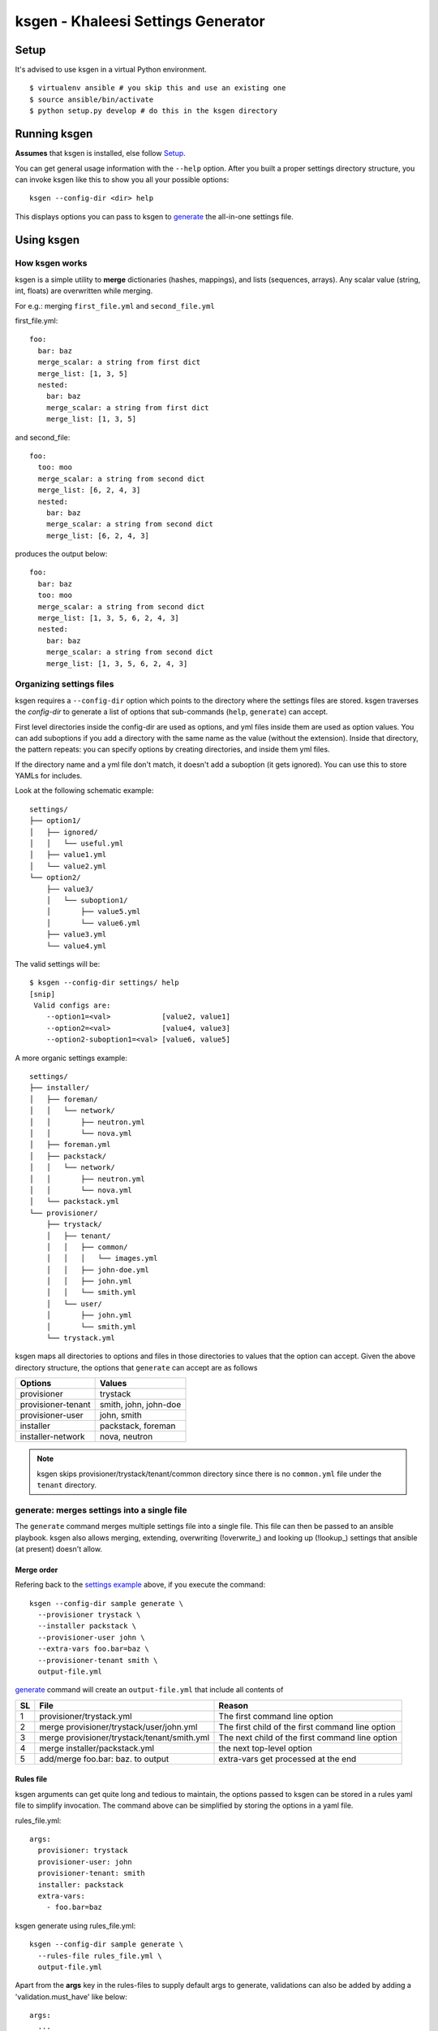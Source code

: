 ===================================
ksgen - Khaleesi Settings Generator
===================================

Setup
=====

It's advised to use ksgen in a virtual Python environment. ::

  $ virtualenv ansible # you skip this and use an existing one
  $ source ansible/bin/activate
  $ python setup.py develop # do this in the ksgen directory

Running ksgen
=============

**Assumes** that ksgen is installed, else follow Setup_.

You can get general usage information with the ``--help`` option. After you
built a proper settings directory structure, you can invoke ksgen like this to
show you all your possible options::

  ksgen --config-dir <dir> help

This displays options you can pass to ksgen to generate_ the all-in-one
settings file.

Using ksgen
===========

How ksgen works
---------------

ksgen is a simple utility to **merge** dictionaries (hashes, mappings), and
lists (sequences, arrays). Any scalar value (string, int, floats) are
overwritten while merging.

For e.g.: merging ``first_file.yml`` and ``second_file.yml``

first_file.yml::

  foo:
    bar: baz
    merge_scalar: a string from first dict
    merge_list: [1, 3, 5]
    nested:
      bar: baz
      merge_scalar: a string from first dict
      merge_list: [1, 3, 5]

and second_file::

  foo:
    too: moo
    merge_scalar: a string from second dict
    merge_list: [6, 2, 4, 3]
    nested:
      bar: baz
      merge_scalar: a string from second dict
      merge_list: [6, 2, 4, 3]

produces the output below::

  foo:
    bar: baz
    too: moo
    merge_scalar: a string from second dict
    merge_list: [1, 3, 5, 6, 2, 4, 3]
    nested:
      bar: baz
      merge_scalar: a string from second dict
      merge_list: [1, 3, 5, 6, 2, 4, 3]


Organizing settings files
-------------------------

ksgen requires a ``--config-dir`` option which points to the directory where
the settings files are stored. ksgen traverses the *config-dir* to generate a
list of options that sub-commands (``help``, ``generate``) can accept.

First level directories inside the config-dir are used as options, and yml
files inside them are used as option values. You can add suboptions if you add
a directory with the same name as the value (without the extension). Inside
that directory, the pattern repeats: you can specify options by creating
directories, and inside them yml files.

If the directory name and a yml file don't match, it doesn't add a suboption
(it gets ignored). You can use this to store YAMLs for includes.

Look at the following schematic example::

  settings/
  ├── option1/
  │   ├── ignored/
  │   │   └── useful.yml
  │   ├── value1.yml
  │   └── value2.yml
  └── option2/
      ├── value3/
      │   └── suboption1/
      │       ├── value5.yml
      │       └── value6.yml
      ├── value3.yml
      └── value4.yml

The valid settings will be::

  $ ksgen --config-dir settings/ help
  [snip]
   Valid configs are:
      --option1=<val>            [value2, value1]
      --option2=<val>            [value4, value3]
      --option2-suboption1=<val> [value6, value5]

A more organic _`settings example`::

  settings/
  ├── installer/
  │   ├── foreman/
  │   │   └── network/
  │   │       ├── neutron.yml
  │   │       └── nova.yml
  │   ├── foreman.yml
  │   ├── packstack/
  │   │   └── network/
  │   │       ├── neutron.yml
  │   │       └── nova.yml
  │   └── packstack.yml
  └── provisioner/
      ├── trystack/
      │   ├── tenant/
      │   │   ├── common/
      │   │   │   └── images.yml
      │   │   ├── john-doe.yml
      │   │   ├── john.yml
      │   │   └── smith.yml
      │   └── user/
      │       ├── john.yml
      │       └── smith.yml
      └── trystack.yml


ksgen maps all directories to options and files in those directories to
values that the option can accept. Given the above directory structure,
the options that ``generate`` can accept are as follows

+---------------------+-----------------------+
|  Options            | Values                |
+=====================+=======================+
|  provisioner        | trystack              |
+---------------------+-----------------------+
|  provisioner-tenant | smith, john, john-doe |
+---------------------+-----------------------+
|  provisioner-user   | john, smith           |
+---------------------+-----------------------+
|  installer          | packstack, foreman    |
+---------------------+-----------------------+
|  installer-network  | nova, neutron         |
+---------------------+-----------------------+

.. NOTE:: ksgen skips provisioner/trystack/tenant/common directory since
   there is no ``common.yml`` file under the ``tenant`` directory.

_`generate`: merges settings into a single file
-----------------------------------------------

The ``generate`` command merges multiple settings file into a single
file. This file can then be passed to an ansible playbook. ksgen also
allows merging, extending, overwriting (!overwrite_) and looking up
(!lookup_) settings that ansible (at present) doesn't allow.

Merge order
~~~~~~~~~~~
Refering back to the `settings example`_ above, if you execute the command::

  ksgen --config-dir sample generate \
    --provisioner trystack \
    --installer packstack \
    --provisioner-user john \
    --extra-vars foo.bar=baz \
    --provisioner-tenant smith \
    output-file.yml

`generate`_ command will create an ``output-file.yml`` that include all
contents of

+----+---------------------------------------------+--------------------------------------------------+
| SL | File                                        | Reason                                           |
+====+=============================================+==================================================+
| 1  | provisioner/trystack.yml                    | The first command line option                    |
+----+---------------------------------------------+--------------------------------------------------+
| 2  | merge provisioner/trystack/user/john.yml    | The first child of the first command line option |
+----+---------------------------------------------+--------------------------------------------------+
| 3  | merge provisioner/trystack/tenant/smith.yml | The next child of the first command line option  |
+----+---------------------------------------------+--------------------------------------------------+
| 4  | merge installer/packstack.yml               | the next top-level option                        |
+----+---------------------------------------------+--------------------------------------------------+
| 5  | add/merge foo.bar: baz. to output           | extra-vars get processed at the end              |
+----+---------------------------------------------+--------------------------------------------------+

Rules file
~~~~~~~~~~
ksgen arguments can get quite long and tedious to maintain, the options passed
to ksgen can be stored in a rules yaml file to simplify invocation. The command
above can be simplified by storing the options in a yaml file.

rules_file.yml::

  args:
    provisioner: trystack
    provisioner-user: john
    provisioner-tenant: smith
    installer: packstack
    extra-vars:
      - foo.bar=baz

ksgen generate using rules_file.yml::

  ksgen --config-dir sample generate \
    --rules-file rules_file.yml \
    output-file.yml


Apart from the **args** key in the rules-files to supply default args to
generate, validations can also be added by adding a 'validation.must_have' like
below::

  args:
    ...
      default args
    ...
  validation:
    must_have:
        - topology

The generate commmand would validate that all options in must_have are supplied
else it will fail with an appropriate message.


YAML tags
=========

ksgen uses Configure_ python package to keep the yaml files DRY_. It also adds a
few yaml tags like !overwrite, !lookup, !join, !env to the collection.

.. _Configure: http://configure.readthedocs.org/en/latest/
.. _DRY: https://en.wikipedia.org/wiki/Don't_repeat_yourself


overwrite
---------

Use overwrite_ tag to overwrite value of a key. This is especially useful when
to clear the contents of an array and add new one

For e.g.: merging ::

  foo: bar

and ::

 foo: [1, 2, 3]

will fail since there is no reasonable way to merge a string and an array.
Use overwrite to set the contents of foo to [1, 2, 3] as below ::

 foo: !overwrite [1, 2, 3]


lookup
------

Lookup helps keep the yaml files DRY_ by replacing looking up values for keys.

::

 foo: bar
 value_of_foo: !lookup foo

After ksgen process the yaml above the `value_of_foo` will be replaced by
`bar` resulting in the output below. ::

 foo: bar
 value_of_foo: bar

.. Warning:: (Limitation) Lookup is done only after all yaml files are loaded
   and the values are merged so that the entire yaml tree can be searched. This
   prevents combining other yaml tags with lookup_ as most tags are processed
   when yaml is loaded and not when it is written. For example::

     home: /home/john
     bashrc: !join [ !lookup home, /bashrc ]

   This **will fail** to set bashrc to `/home/john/bashrc` where as the snippet
   below will work as expected::

     bashrc: !join [ !env HOME, /bashrc ]

join
----

Use join tag to join all items in an array into a string. This is quite useful
when using yaml anchors or env_ tag. ::

  unused:
    baseurl: &baseurl http://foobar.com/repo/

  repo:
    epel7: !join[ *baseurl, epel7 ]

  bashrc: !join [ !env HOME, /bashrc ]


env
---

Use env tag to lookup value of an environment variable. An optional default
value can be passed to the tag. if no default values are passed and the lookup
fails, then a runtime KeyError is generated. ::

  user_home: !env HOME
  user_shell !env [SHELL, zsh]  # default shell is zsh
  job_name_parts:
     - !env [JOB_NAME, 'dev-job']
     - !env [BUILD_NUMBER, None ]

  job_name: "{{ job_name_parts | reject(none) | join('-') }}"

The snippet above effectively uses env_ tag and default option to set the
`job_name` variable to `$JOB_NAME-$BUILD_NUMBER` if they are defined else to
'dev-job'.

Debugging errors in settings
============================

ksgen is heavily logged and by default the log-level is set to **warning**.
Changing the debug level using the ``--debug-level`` option to **info** or
**debug** reveals more information about the inner workings of the tool and how
values are loaded from files and merged.

Developing ksgen
=================

Running ksgen unit-tests
------------------------

::

  pip install pytest
  py.test tests/test_<filename>.py
  # or
  python tests/test_<filename>.py  <method_name>

